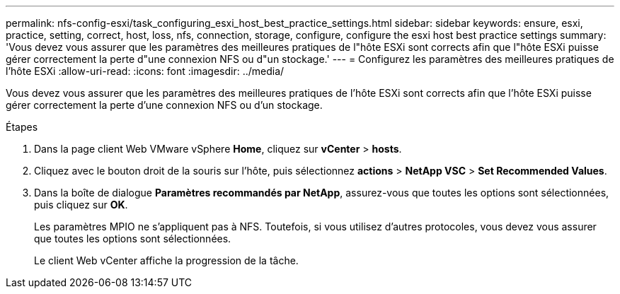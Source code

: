 ---
permalink: nfs-config-esxi/task_configuring_esxi_host_best_practice_settings.html 
sidebar: sidebar 
keywords: ensure, esxi, practice, setting, correct, host, loss, nfs, connection, storage, configure, configure the esxi host best practice settings 
summary: 'Vous devez vous assurer que les paramètres des meilleures pratiques de l"hôte ESXi sont corrects afin que l"hôte ESXi puisse gérer correctement la perte d"une connexion NFS ou d"un stockage.' 
---
= Configurez les paramètres des meilleures pratiques de l'hôte ESXi
:allow-uri-read: 
:icons: font
:imagesdir: ../media/


[role="lead"]
Vous devez vous assurer que les paramètres des meilleures pratiques de l'hôte ESXi sont corrects afin que l'hôte ESXi puisse gérer correctement la perte d'une connexion NFS ou d'un stockage.

.Étapes
. Dans la page client Web VMware vSphere *Home*, cliquez sur *vCenter* > *hosts*.
. Cliquez avec le bouton droit de la souris sur l'hôte, puis sélectionnez *actions* > *NetApp VSC* > *Set Recommended Values*.
. Dans la boîte de dialogue *Paramètres recommandés par NetApp*, assurez-vous que toutes les options sont sélectionnées, puis cliquez sur *OK*.
+
Les paramètres MPIO ne s'appliquent pas à NFS. Toutefois, si vous utilisez d'autres protocoles, vous devez vous assurer que toutes les options sont sélectionnées.

+
Le client Web vCenter affiche la progression de la tâche.



